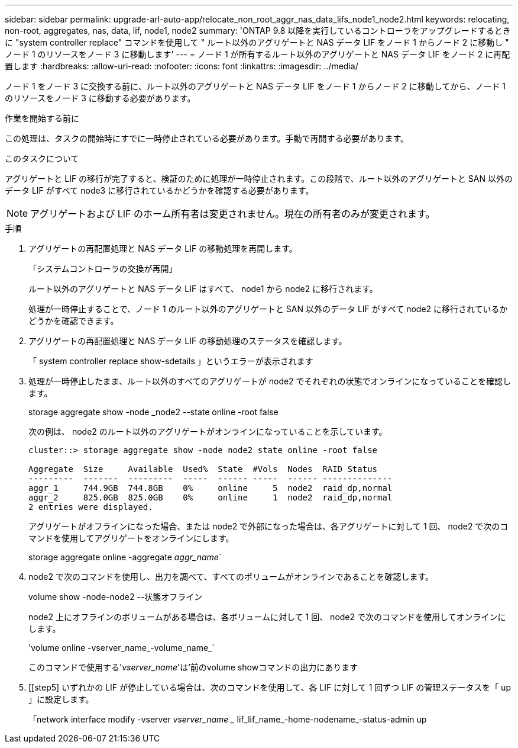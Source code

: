 ---
sidebar: sidebar 
permalink: upgrade-arl-auto-app/relocate_non_root_aggr_nas_data_lifs_node1_node2.html 
keywords: relocating, non-root, aggregates, nas, data, lif, node1, node2 
summary: 'ONTAP 9.8 以降を実行しているコントローラをアップグレードするときに "system controller replace" コマンドを使用して " ルート以外のアグリゲートと NAS データ LIF をノード 1 からノード 2 に移動し " ノード 1 のリソースをノード 3 に移動します' 
---
= ノード 1 が所有するルート以外のアグリゲートと NAS データ LIF をノード 2 に再配置します
:hardbreaks:
:allow-uri-read: 
:nofooter: 
:icons: font
:linkattrs: 
:imagesdir: ../media/


[role="lead"]
ノード 1 をノード 3 に交換する前に、ルート以外のアグリゲートと NAS データ LIF をノード 1 からノード 2 に移動してから、ノード 1 のリソースをノード 3 に移動する必要があります。

.作業を開始する前に
この処理は、タスクの開始時にすでに一時停止されている必要があります。手動で再開する必要があります。

.このタスクについて
アグリゲートと LIF の移行が完了すると、検証のために処理が一時停止されます。この段階で、ルート以外のアグリゲートと SAN 以外のデータ LIF がすべて node3 に移行されているかどうかを確認する必要があります。


NOTE: アグリゲートおよび LIF のホーム所有者は変更されません。現在の所有者のみが変更されます。

.手順
. アグリゲートの再配置処理と NAS データ LIF の移動処理を再開します。
+
「システムコントローラの交換が再開」

+
ルート以外のアグリゲートと NAS データ LIF はすべて、 node1 から node2 に移行されます。

+
処理が一時停止することで、ノード 1 のルート以外のアグリゲートと SAN 以外のデータ LIF がすべて node2 に移行されているかどうかを確認できます。

. アグリゲートの再配置処理と NAS データ LIF の移動処理のステータスを確認します。
+
「 system controller replace show-sdetails 」というエラーが表示されます

. 処理が一時停止したまま、ルート以外のすべてのアグリゲートが node2 でそれぞれの状態でオンラインになっていることを確認します。
+
storage aggregate show -node _node2 --state online -root false

+
次の例は、 node2 のルート以外のアグリゲートがオンラインになっていることを示しています。

+
[listing]
----
cluster::> storage aggregate show -node node2 state online -root false

Aggregate  Size     Available  Used%  State  #Vols  Nodes  RAID Status
---------  -------  ---------  -----  ------ -----  ------ --------------
aggr_1     744.9GB  744.8GB    0%     online     5  node2  raid_dp,normal
aggr_2     825.0GB  825.0GB    0%     online     1  node2  raid_dp,normal
2 entries were displayed.
----
+
アグリゲートがオフラインになった場合、または node2 で外部になった場合は、各アグリゲートに対して 1 回、 node2 で次のコマンドを使用してアグリゲートをオンラインにします。

+
storage aggregate online -aggregate _aggr_name_`

. node2 で次のコマンドを使用し、出力を調べて、すべてのボリュームがオンラインであることを確認します。
+
volume show -node-node2 --状態オフライン

+
node2 上にオフラインのボリュームがある場合は、各ボリュームに対して 1 回、 node2 で次のコマンドを使用してオンラインにします。

+
'volume online -vserver_name_-volume_name_`

+
このコマンドで使用する'_vserver_name_'は'前のvolume showコマンドの出力にあります



. [[step5] いずれかの LIF が停止している場合は、次のコマンドを使用して、各 LIF に対して 1 回ずつ LIF の管理ステータスを「 up 」に設定します。
+
「network interface modify -vserver _vserver_name __ lif_lif_name_-home-nodename_-status-admin up


